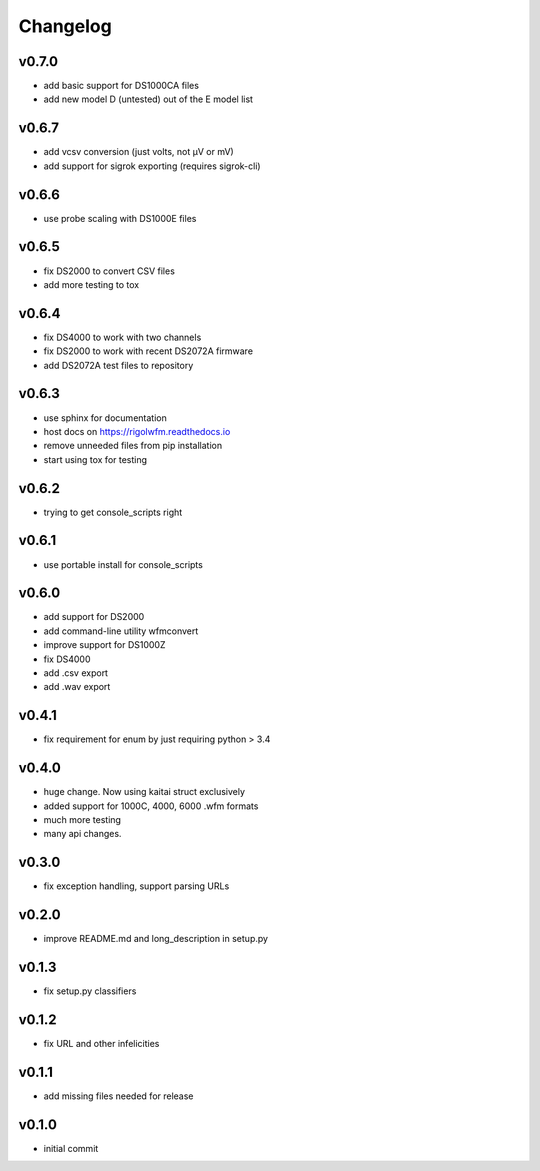 Changelog
=================================================

v0.7.0
------
*    add basic support for DS1000CA files
*    add new model D (untested) out of the E model list

v0.6.7
------
*    add vcsv conversion (just volts, not µV or mV)
*    add support for sigrok exporting (requires sigrok-cli)

v0.6.6
------
*    use probe scaling with DS1000E files

v0.6.5
------
*    fix DS2000 to convert CSV files
*    add more testing to tox

v0.6.4
------
*    fix DS4000 to work with two channels
*    fix DS2000 to work with recent DS2072A firmware
*    add DS2072A test files to repository

v0.6.3
------
*    use sphinx for documentation
*    host docs on https://rigolwfm.readthedocs.io
*    remove unneeded files from pip installation
*    start using tox for testing

v0.6.2
------
*    trying to get console_scripts right

v0.6.1
------
*    use portable install for console_scripts

v0.6.0
------
*    add support for DS2000
*    add command-line utility wfmconvert
*    improve support for DS1000Z
*    fix DS4000
*    add .csv export
*    add .wav export

v0.4.1
------
*    fix requirement for enum by just requiring python > 3.4

v0.4.0
------
*    huge change.  Now using kaitai struct exclusively
*    added support for 1000C, 4000, 6000 .wfm formats
*    much more testing
*    many api changes.

v0.3.0
------
*    fix exception handling, support parsing URLs

v0.2.0
------
*    improve README.md and long_description in setup.py

v0.1.3
------
*    fix setup.py classifiers

v0.1.2
------
*    fix URL and other infelicities

v0.1.1
------
*    add missing files needed for release

v0.1.0
------
*    initial commit
